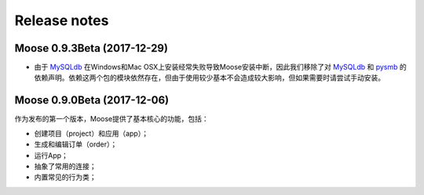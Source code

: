 .. _news:

Release notes
=============

Moose 0.9.3Beta (2017-12-29)
-----------------------------
* 由于 MySQLdb_ 在Windows和Mac OSX上安装经常失败导致Moose安装中断，因此我们移除了对 MySQLdb_ 和 pysmb_ 的依赖声明。依赖这两个包的模块依然存在，但由于使用较少基本不会造成较大影响，但如果需要时请尝试手动安装。


Moose 0.9.0Beta (2017-12-06)
-----------------------------

作为发布的第一个版本，Moose提供了基本核心的功能，包括：

* 创建项目（project）和应用（app）；
* 生成和编辑订单（order）；
* 运行App；
* 抽象了常用的连接；
* 内置常见的行为类；


.. _MySQLdb: https://mysqlclient.readthedocs.io/
.. _pysmb: https://pysmb.readthedocs.io/

